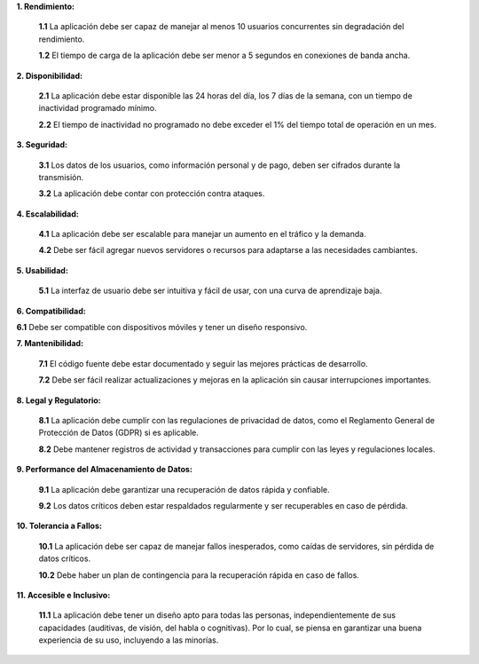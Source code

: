 **1. Rendimiento:**

   **1.1** La aplicación debe ser capaz de manejar al menos 10 usuarios concurrentes sin degradación del rendimiento.
   
   **1.2** El tiempo de carga de la aplicación debe ser menor a 5 segundos en conexiones de banda ancha.
   
**2. Disponibilidad:**

   **2.1** La aplicación  debe estar disponible las 24 horas del día, los 7 días de la semana, con un tiempo de inactividad programado mínimo.
   
   **2.2** El tiempo de inactividad no programado no debe exceder el 1% del tiempo total de operación en un mes.

**3. Seguridad:**

   **3.1** Los datos de los usuarios, como información personal y de pago, deben ser cifrados durante la transmisión.
      
   **3.2** La aplicación debe contar con protección contra ataques.

**4. Escalabilidad:**

   **4.1** La aplicación debe ser escalable para manejar un aumento en el tráfico y la demanda.
   
   **4.2** Debe ser fácil agregar nuevos servidores o recursos para adaptarse a las necesidades cambiantes.

**5. Usabilidad:**

   **5.1** La interfaz de usuario debe ser intuitiva y fácil de usar, con una curva de aprendizaje baja.
   
**6. Compatibilidad:**

**6.1** Debe ser compatible con dispositivos móviles y tener un diseño responsivo.

**7. Mantenibilidad:**

   **7.1** El código fuente debe estar documentado y seguir las mejores prácticas de desarrollo.
   
   **7.2** Debe ser fácil realizar actualizaciones y mejoras en la aplicación sin causar interrupciones importantes.

**8. Legal y Regulatorio:**

   **8.1** La aplicación debe cumplir con las regulaciones de privacidad de datos, como el Reglamento General de Protección de Datos (GDPR) si es aplicable.
   
   **8.2** Debe mantener registros de actividad y transacciones para cumplir con las leyes y regulaciones locales.

**9. Performance del Almacenamiento de Datos:**

   **9.1** La aplicación debe garantizar una recuperación de datos rápida y confiable.
   
   **9.2** Los datos críticos deben estar respaldados regularmente y ser recuperables en caso de pérdida.

**10. Tolerancia a Fallos:**

    **10.1** La aplicación debe ser capaz de manejar fallos inesperados, como caídas de servidores, sin pérdida de datos críticos.
    
    **10.2** Debe haber un plan de contingencia para la recuperación rápida en caso de fallos.

**11. Accesible e Inclusivo:**

    **11.1** La aplicación debe tener un diseño apto para todas las personas, independientemente de sus capacidades (auditivas, de visión, del habla o cognitivas). Por lo cual, se piensa en garantizar una buena experiencia de su uso, incluyendo a las minorías.

